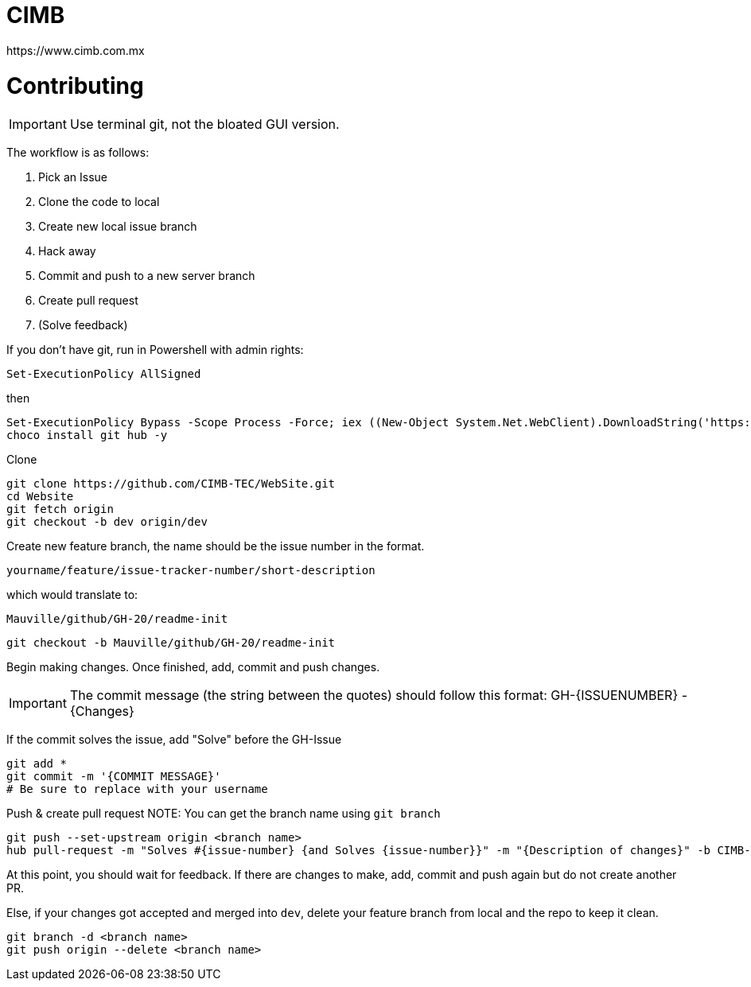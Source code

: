 ﻿= CIMB 
https://www.cimb.com.mx

= Contributing

IMPORTANT: Use terminal git, not the bloated GUI version. 

The workflow is as follows:

. Pick an Issue
. Clone the code to local 
. Create new local issue branch
. Hack away
. Commit and push to a new server branch
. Create pull request
. (Solve feedback)

If you don't have git, run in Powershell with admin rights:

[source, powershell]
----
Set-ExecutionPolicy AllSigned
----

then

[source, powershell]
----
Set-ExecutionPolicy Bypass -Scope Process -Force; iex ((New-Object System.Net.WebClient).DownloadString('https://chocolatey.org/install.ps1'))
choco install git hub -y
----

Clone

[source, powershell]
----
git clone https://github.com/CIMB-TEC/WebSite.git
cd Website
git fetch origin
git checkout -b dev origin/dev
----

Create new feature branch, the name should be the issue number in the format. 

    yourname/feature/issue-tracker-number/short-description

which would translate to:

    Mauville/github/GH-20/readme-init

[source, powershell]
----
git checkout -b Mauville/github/GH-20/readme-init
----

Begin making changes.  Once finished, add, commit and push changes.

IMPORTANT: The commit message (the string between the quotes) should follow this format:
GH-{ISSUENUMBER} - {Changes}

If the commit solves the issue, add "Solve" before the GH-Issue

[source, powershell]
----
git add *
git commit -m '{COMMIT MESSAGE}'
# Be sure to replace with your username
----

Push & create pull request
NOTE: You can get the branch name using `git branch`
[source, powershell]
----
git push --set-upstream origin <branch name>
hub pull-request -m "Solves #{issue-number} {and Solves {issue-number}}" -m "{Description of changes}" -b CIMB-TEC:dev
----


At this point, you should wait for feedback. If there are changes to make, add, commit and push again but do not create another PR.

Else, if your changes got accepted and merged into `dev`, delete your feature branch from local and the repo to keep it clean.

[source, powershell]
----
git branch -d <branch name>
git push origin --delete <branch name>
----



